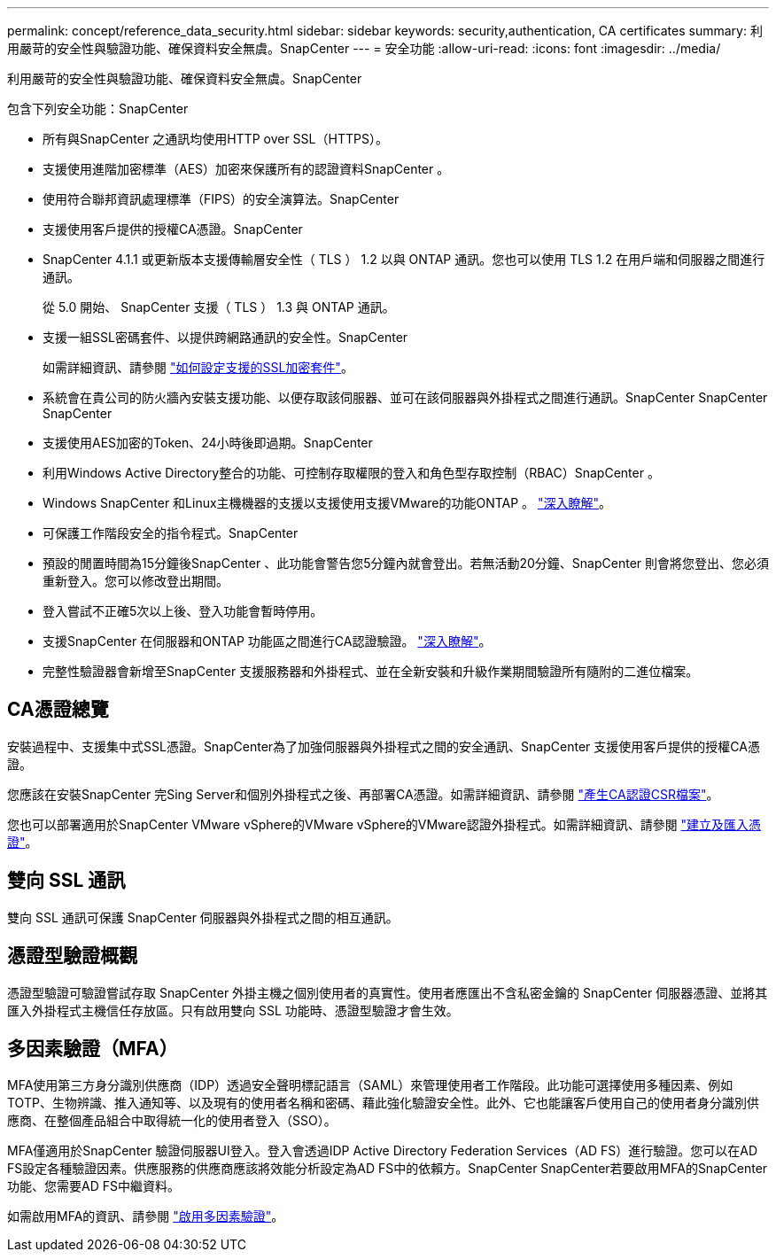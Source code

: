 ---
permalink: concept/reference_data_security.html 
sidebar: sidebar 
keywords: security,authentication, CA certificates 
summary: 利用嚴苛的安全性與驗證功能、確保資料安全無虞。SnapCenter 
---
= 安全功能
:allow-uri-read: 
:icons: font
:imagesdir: ../media/


[role="lead"]
利用嚴苛的安全性與驗證功能、確保資料安全無虞。SnapCenter

包含下列安全功能：SnapCenter

* 所有與SnapCenter 之通訊均使用HTTP over SSL（HTTPS）。
* 支援使用進階加密標準（AES）加密來保護所有的認證資料SnapCenter 。
* 使用符合聯邦資訊處理標準（FIPS）的安全演算法。SnapCenter
* 支援使用客戶提供的授權CA憑證。SnapCenter
* SnapCenter 4.1.1 或更新版本支援傳輸層安全性（ TLS ） 1.2 以與 ONTAP 通訊。您也可以使用 TLS 1.2 在用戶端和伺服器之間進行通訊。
+
從 5.0 開始、 SnapCenter 支援（ TLS ） 1.3 與 ONTAP 通訊。

* 支援一組SSL密碼套件、以提供跨網路通訊的安全性。SnapCenter
+
如需詳細資訊、請參閱 https://kb.netapp.com/Advice_and_Troubleshooting/Data_Protection_and_Security/SnapCenter/How_to_configure_the_supported_SSL_Cipher_Suite["如何設定支援的SSL加密套件"]。

* 系統會在貴公司的防火牆內安裝支援功能、以便存取該伺服器、並可在該伺服器與外掛程式之間進行通訊。SnapCenter SnapCenter SnapCenter
* 支援使用AES加密的Token、24小時後即過期。SnapCenter
* 利用Windows Active Directory整合的功能、可控制存取權限的登入和角色型存取控制（RBAC）SnapCenter 。
* Windows SnapCenter 和Linux主機機器的支援以支援使用支援VMware的功能ONTAP 。 https://docs.netapp.com/us-en/ontap/networking/configure_ip_security_@ipsec@_over_wire_encryption.html#use-ipsec-identities["深入瞭解"]。
* 可保護工作階段安全的指令程式。SnapCenter
* 預設的閒置時間為15分鐘後SnapCenter 、此功能會警告您5分鐘內就會登出。若無活動20分鐘、SnapCenter 則會將您登出、您必須重新登入。您可以修改登出期間。
* 登入嘗試不正確5次以上後、登入功能會暫時停用。
* 支援SnapCenter 在伺服器和ONTAP 功能區之間進行CA認證驗證。 https://kb.netapp.com/Advice_and_Troubleshooting/Data_Protection_and_Security/SnapCenter/How_to_securely_connect_SnapCenter_with_ONTAP_using_CA_certificate["深入瞭解"]。
* 完整性驗證器會新增至SnapCenter 支援服務器和外掛程式、並在全新安裝和升級作業期間驗證所有隨附的二進位檔案。




== CA憑證總覽

安裝過程中、支援集中式SSL憑證。SnapCenter為了加強伺服器與外掛程式之間的安全通訊、SnapCenter 支援使用客戶提供的授權CA憑證。

您應該在安裝SnapCenter 完Sing Server和個別外掛程式之後、再部署CA憑證。如需詳細資訊、請參閱 link:../install/reference_generate_CA_certificate_CSR_file.html["產生CA認證CSR檔案"]。

您也可以部署適用於SnapCenter VMware vSphere的VMware vSphere的VMware認證外掛程式。如需詳細資訊、請參閱 https://docs.netapp.com/us-en/sc-plugin-vmware-vsphere/scpivs44_manage_snapcenter_plug-in_for_vmware_vsphere.html#create-and-import-certificates["建立及匯入憑證"^]。



== 雙向 SSL 通訊

雙向 SSL 通訊可保護 SnapCenter 伺服器與外掛程式之間的相互通訊。



== 憑證型驗證概觀

憑證型驗證可驗證嘗試存取 SnapCenter 外掛主機之個別使用者的真實性。使用者應匯出不含私密金鑰的 SnapCenter 伺服器憑證、並將其匯入外掛程式主機信任存放區。只有啟用雙向 SSL 功能時、憑證型驗證才會生效。



== 多因素驗證（MFA）

MFA使用第三方身分識別供應商（IDP）透過安全聲明標記語言（SAML）來管理使用者工作階段。此功能可選擇使用多種因素、例如TOTP、生物辨識、推入通知等、以及現有的使用者名稱和密碼、藉此強化驗證安全性。此外、它也能讓客戶使用自己的使用者身分識別供應商、在整個產品組合中取得統一化的使用者登入（SSO）。

MFA僅適用於SnapCenter 驗證伺服器UI登入。登入會透過IDP Active Directory Federation Services（AD FS）進行驗證。您可以在AD FS設定各種驗證因素。供應服務的供應商應該將效能分析設定為AD FS中的依賴方。SnapCenter SnapCenter若要啟用MFA的SnapCenter 功能、您需要AD FS中繼資料。

如需啟用MFA的資訊、請參閱 link:../install/enable_multifactor_authentication.html["啟用多因素驗證"]。

